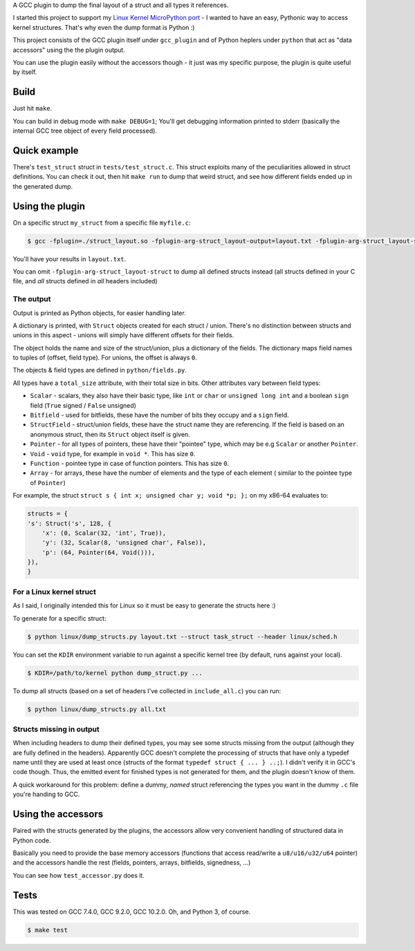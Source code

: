 A GCC plugin to dump the final layout of a struct and all types it references.

I started this project to support my
`Linux Kernel MicroPython port <https://github.com/Jongy/micropython/blob/linux-kernel/ports/linux-kernel/README.rst>`_
- I wanted to have an easy, Pythonic way to access kernel structures. That's why even the dump format is Python :)

This project consists of the GCC plugin itself under ``gcc_plugin`` and of Python heplers under ``python`` that
act as "data accessors" using the the plugin output.

You can use the plugin easily without the accessors though - it just was my specific purpose, the plugin is
quite useful by itself.

Build
=====

Just hit ``make``.

You can build in debug mode with ``make DEBUG=1``; You'll get debugging information printed to stderr
(basically the internal GCC tree object of every field processed).

Quick example
=============

There's ``test_struct`` struct in ``tests/test_struct.c``. This struct exploits many of the peculiarities allowed in
struct definitions. You can check it out, then hit ``make run`` to dump that weird struct, and see how different
fields ended up in the generated dump.

Using the plugin
================

On a specific struct ``my_struct`` from a specific file ``myfile.c``:

.. code-block:: bash

    $ gcc -fplugin=./struct_layout.so -fplugin-arg-struct_layout-output=layout.txt -fplugin-arg-struct_layout-struct=my_struct myfile.c -c

You'll have your results in ``layout.txt``.

You can omit ``-fplugin-arg-struct_layout-struct`` to dump all defined structs instead (all structs defined in your C
file, and *all* structs defined in *all* headers included)

The output
----------

Output is printed as Python objects, for easier handling later.

A dictionary is printed, with ``Struct`` objects created for each struct / union. There's no distinction between structs
and unions in this aspect - unions will simply have different offsets for their fields.

The object holds the name and size of the struct/union, plus a dictionary of the fields.
The dictionary maps field names to tuples of (offset, field type). For unions, the offset is always ``0``.

The objects & field types are defined in ``python/fields.py``.

All types have a ``total_size`` attribute, with their total size in bits. Other
attributes vary between field types:

* ``Scalar`` - scalars, they also have their basic type, like ``int`` or ``char`` or ``unsigned long int`` and
  a boolean ``sign`` field (``True`` signed / ``False`` unsigned)
* ``Bitfield`` - used for bitfields, these have the number of bits they occupy and a ``sign`` field.
* ``StructField`` - struct/union fields, these have the struct name they are referencing.
  If the field is based on an anonymous struct, then its ``Struct`` object itself is given.
* ``Pointer`` - for all types of pointers, these have their "pointee" type, which may be e.g
  ``Scalar`` or another ``Pointer``.
* ``Void`` - ``void`` type, for example in ``void *``. This has size ``0``.
* ``Function`` - pointee type in case of function pointers. This has size ``0``.
* ``Array`` - for arrays, these have the number of elements and the type of each element (
  similar to the pointee type of ``Pointer``)

For example, the struct ``struct s { int x; unsigned char y; void *p; };`` on my x86-64 evaluates to:

.. code-block:: python

    structs = {
    's': Struct('s', 128, {
        'x': (0, Scalar(32, 'int', True)),
        'y': (32, Scalar(8, 'unsigned char', False)),
        'p': (64, Pointer(64, Void())),
    }),
    }


For a Linux kernel struct
-------------------------

As I said, I originally intended this for Linux so it must be easy to generate the structs here :)

To generate for a specific struct:

.. code-block:: bash

    $ python linux/dump_structs.py layout.txt --struct task_struct --header linux/sched.h

You can set the ``KDIR`` environment variable to run against a specific kernel tree (by default, runs against your local).

.. code-block:: bash

    $ KDIR=/path/to/kernel python dump_struct.py ...

To dump all structs (based on a set of headers I've collected in ``include_all.c``) you can run:

.. code-block:: bash

    $ python linux/dump_structs.py all.txt

Structs missing in output
-------------------------

When including headers to dump their defined types, you may see some structs missing from the
output (although they are fully defined in the headers).
Apparently GCC doesn't complete the processing of structs that have only a typedef name until
they are used at least once (structs of the format ``typedef struct { ... } ..;``).
I didn't verify it in GCC's code though.
Thus, the emitted event for finished types is not generated for them, and the plugin doesn't know of them.

A quick workaround for this problem: define a dummy, *named* struct referencing the types you want
in the dummy ``.c`` file you're handing to GCC.

Using the accessors
===================

Paired with the structs generated by the plugins, the accessors allow very convenient handling of structured
data in Python code.

Basically you need to provide the base memory accessors (functions that access read/write a ``u8/u16/u32/u64`` pointer)
and the accessors handle the rest (fields, pointers, arrays, bitfields, signedness, ...)

You can see how ``test_accessor.py`` does it.


Tests
=====

This was tested on GCC 7.4.0, GCC 9.2.0, GCC 10.2.0. Oh, and Python 3, of course.

.. code-block:: bash

    $ make test

